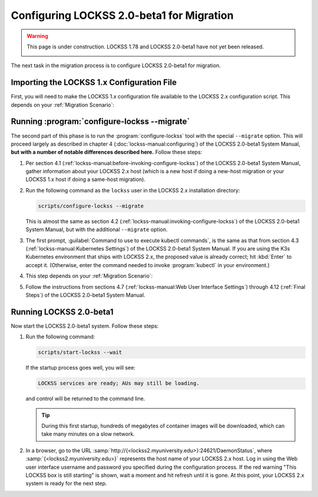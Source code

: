 ==========================================
Configuring LOCKSS 2.0-beta1 for Migration
==========================================

.. warning::

   This page is under construction. LOCKSS 1.78 and LOCKSS 2.0-beta1 have not yet been released.

   .. image:: https://openmoji.org/php/download_asset.php?type=emoji&emoji_hexcode=1F6A7&emoji_variant=color
      :target: #
      :align: center
      :width: 256px
      :alt: Image of a road construction sign

The next task in the migration process is to configure LOCKSS 2.0-beta1 for migration.

-------------------------------------------
Importing the LOCKSS 1.x Configuration File
-------------------------------------------

First, you will need to make the LOCKSS 1.x configuration file available to the LOCKSS 2.x configuration script. This depends on your :ref:`Migration Scenario`:

.. tab-set::

   .. tab-item:: New-Host Migration
      :sync: newhost

      If you are doing a new-host migration, you need to copy the LOCKSS 1.x configuration file :file:`/etc/lockss/config.dat` from your LOCKSS 1.x host to somewhere on your LOCKSS 2.x host, for example using :program:`scp`. The LOCKSS 2.x configuration script will later prompt you for the path of this file on the LOCKSS 2.x host (by default, :file:`/tmp/v1config.dat`).

      If you are not able to copy the LOCKSS 1.x configuration file to the LOCKSS 2.x host, you can still configure LOCKSS 2.x for migration, but you will be prompted to supply more information.

   .. tab-item:: Same-Host Migration
      :sync: samehost

      If you are doing a same-host migration, the LOCKSS 2.x configuration script will find the LOCKSS 1.x configuration file :file:`/etc/lockss/config.dat` directly, so you do not need to do anything here.

---------------------------------------------
Running :program:`configure-lockss --migrate`
---------------------------------------------

The second part of this phase is to run the :program:`configure-lockss` tool with the special ``--migrate`` option. This will proceed largely as described in chapter 4 (:doc:`lockss-manual:configuring`) of the LOCKSS 2.0-beta1 System Manual, **but with a number of notable differences described here.** Follow these steps:

1. Per section 4.1 (:ref:`lockss-manual:before-invoking-configure-lockss`) of the LOCKSS 2.0-beta1 System Manual, gather information about your LOCKSS 2.x host (which is a new host if doing a new-host migration or your LOCKSS 1.x host if doing a same-host migration).

2. Run the following command as the ``lockss`` user in the LOCKSS 2.x installation directory:

   .. code-block:: shell

      scripts/configure-lockss --migrate

   This is almost the same as section 4.2 (:ref:`lockss-manual:invoking-configure-lockss`) of the LOCKSS 2.0-beta1 System Manual, but with the additional ``--migrate`` option.

3. The first prompt, :guilabel:`Command to use to execute kubectl commands`, is the same as that from section 4.3 (:ref:`lockss-manual:Kubernetes Settings`) of the LOCKSS 2.0-beta1 System Manual. If you are using the K3s Kubernetes environment that ships with LOCKSS 2.x, the proposed value is already correct; hit :kbd:`Enter` to accept it. (Otherwise, enter the command needed to invoke :program:`kubectl` in your environment.)

4. This step depends on your :ref:`Migration Scenario`:

   .. tab-set::

      .. tab-item:: New-Host Migration
         :sync: newhost

         If you are doing a new-host migration, follow these steps:

         1. You will receive the following prompt:

            :guilabel:`Did you copy a LOCKSS 1.x config.dat file to this host?`

            Enter :kbd:`Y` for "yes" (unless you were not able to copy the LOCKSS 1.x configuration    file from the LOCKSS 1.x host, in which case you will need FIXME).

         2. You will then receive the following prompt:

            :guilabel:`Location of copied LOCKSS 1.x config.dat file`

            Enter the path of the copied LOCKSS 1.x configuration file, or hit :kbd:`Enter` to accept the default in square brackets if it matches the path you used.

         3. Data will be imported from the LOCKSS 1.x configuration file, and you will be asked to confirm each configuration value. You can do so by simply hitting :kbd:`Enter` for each, to accept the imported value in square brackets. These confirmation prompts are as follows:

            *  :guilabel:`Fully qualified hostname (FQDN) of this machine`

            *  :guilabel:`IP address of this machine`

            *  :guilabel:`Initial subnet(s) for admin UI access`

            *  :guilabel:`LCAP protocol port`

            *  :guilabel:`Is this machine behind NAT?`

            *  :guilabel:`Mail relay for this machine`

            *  :guilabel:`Does the mail relay <mailhost> need a username and password?`

            *  :guilabel:`E-mail address for administrator`

            *  :guilabel:`Configuration URL`

            *  :guilabel:`Configuration proxy (host:port)`

            *  :guilabel:`Preservation group(s)`

            corresponding to sections 4.4 (:ref:`lockss-manual:Network Settings`) through 4.6 (:ref:`lockss-manual:Preservation Network Settings`) of the LOCKSS 2.0-beta1 System Manual.

      .. tab-item:: Same-Host Migration
         :sync: samehost

         If you are doing a same-host migration, follow these steps:

         1. Data will be imported from the LOCKSS 1.x configuration file, and you will be asked to confirm each configuration value. You can do so by simply hitting :kbd:`Enter` for each, to accept the imported value in square brackets. These confirmation prompts are as follows:

            *  :guilabel:`Fully qualified hostname (FQDN) of this machine`

            *  :guilabel:`IP address of this machine`

            *  :guilabel:`Initial subnet(s) for admin UI access`

            *  :guilabel:`LCAP protocol port`

            corresponding to section 4.4 (:ref:`lockss-manual:Network Settings`) of the LOCKSS 2.0-beta1 System Manual.

         2. You will receive the following prompt:

            :guilabel:`Temporary LOCKSS 2.x LCAP port`

            Enter an LCAP port different from the one used by LOCKSS 1.x, for use during migration, or hit :kbd:`Enter` to accept the suggested value in square brackets.

         3. You will be asked to confirm more configuration values. You can do so by simply hitting :kbd:`Enter` for each, to accept the imported value in square brackets. These confirmation prompts are as follows:

            *  :guilabel:`Is this machine behind NAT?`

            *  :guilabel:`Mail relay for this machine`

            *  :guilabel:`Does the mail relay <mailhost> need a username and password?`

            *  :guilabel:`E-mail address for administrator`

            *  :guilabel:`Configuration URL`

            *  :guilabel:`Configuration proxy (host:port)`

            *  :guilabel:`Preservation group(s)`

            corresponding to sections 4.5 (:ref:`lockss-manual:Mail Settings`) and 4.6 (:ref:`lockss-manual:Preservation Network Settings`) of the LOCKSS 2.0-beta1 System Manual.

5. Follow the instructions from sections 4.7 (:ref:`lockss-manual:Web User Interface Settings`) through 4.12 (:ref:`Final Steps`) of the LOCKSS 2.0-beta1 System Manual.

------------------------
Running LOCKSS 2.0-beta1
------------------------

Now start the LOCKSS 2.0-beta1 system. Follow these steps:

1. Run the following command:

   .. code-block:: shell

      scripts/start-lockss --wait

   If the startup process goes well, you will see:

   .. code-block:: text

      LOCKSS services are ready; AUs may still be loading.

   and control will be returned to the command line.

   .. tip::

      During this first startup, hundreds of megabytes of container images will be downloaded, which can take many minutes on a slow network.

2. In a browser, go to the URL :samp:`http://{<lockss2.myuniversity.edu>}:24621/DaemonStatus`, where :samp:`{<lockss2.myuniversity.edu>}` represents the host name of your LOCKSS 2.x host. Log in using the Web user interface username and password you specified during the configuration process. If the red warning "This LOCKSS box is still starting" is shown, wait a moment and hit refresh until it is gone. At this point, your LOCKSS 2.x system is ready for the next step.

